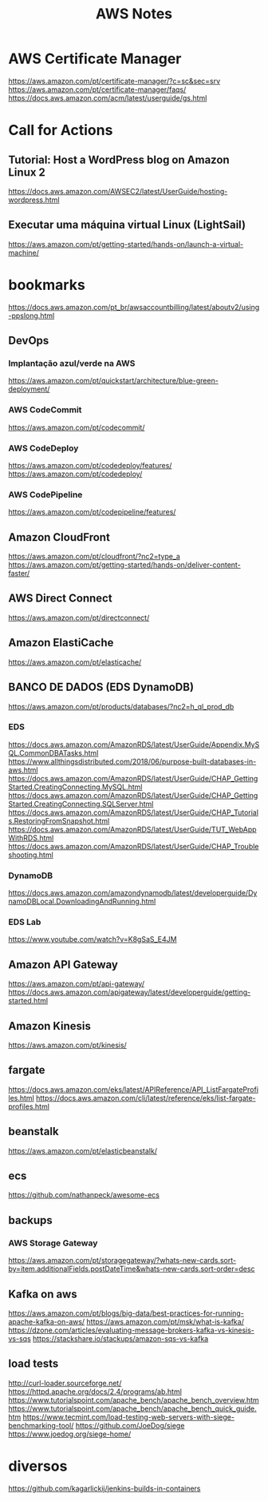 #+Title: AWS Notes
#+Subtitle:

* AWS Certificate Manager
  https://aws.amazon.com/pt/certificate-manager/?c=sc&sec=srv
  https://aws.amazon.com/pt/certificate-manager/faqs/
  https://docs.aws.amazon.com/acm/latest/userguide/gs.html
  
* Call for Actions
** Tutorial: Host a WordPress blog on Amazon Linux 2
   https://docs.aws.amazon.com/AWSEC2/latest/UserGuide/hosting-wordpress.html
** Executar uma máquina virtual Linux (LightSail)
   https://aws.amazon.com/pt/getting-started/hands-on/launch-a-virtual-machine/
   
* bookmarks

  https://docs.aws.amazon.com/pt_br/awsaccountbilling/latest/aboutv2/using-ppslong.html
  
** DevOps
*** Implantação azul/verde na AWS
    https://aws.amazon.com/pt/quickstart/architecture/blue-green-deployment/
*** AWS CodeCommit
    https://aws.amazon.com/pt/codecommit/
*** AWS CodeDeploy
    https://aws.amazon.com/pt/codedeploy/features/
    https://aws.amazon.com/pt/codedeploy/
*** AWS CodePipeline
    https://aws.amazon.com/pt/codepipeline/features/
    
** Amazon CloudFront
   https://aws.amazon.com/pt/cloudfront/?nc2=type_a
   https://aws.amazon.com/pt/getting-started/hands-on/deliver-content-faster/
   
** AWS Direct Connect
   https://aws.amazon.com/pt/directconnect/
  
** Amazon ElastiCache
   https://aws.amazon.com/pt/elasticache/
  
** BANCO DE DADOS (EDS DynamoDB)
   https://aws.amazon.com/pt/products/databases/?nc2=h_ql_prod_db
*** EDS   
    https://docs.aws.amazon.com/AmazonRDS/latest/UserGuide/Appendix.MySQL.CommonDBATasks.html
    https://www.allthingsdistributed.com/2018/06/purpose-built-databases-in-aws.html
    https://docs.aws.amazon.com/AmazonRDS/latest/UserGuide/CHAP_GettingStarted.CreatingConnecting.MySQL.html
    https://docs.aws.amazon.com/AmazonRDS/latest/UserGuide/CHAP_GettingStarted.CreatingConnecting.SQLServer.html
    https://docs.aws.amazon.com/AmazonRDS/latest/UserGuide/CHAP_Tutorials.RestoringFromSnapshot.html
    https://docs.aws.amazon.com/AmazonRDS/latest/UserGuide/TUT_WebAppWithRDS.html
    https://docs.aws.amazon.com/AmazonRDS/latest/UserGuide/CHAP_Troubleshooting.html
*** DynamoDB
    https://docs.aws.amazon.com/amazondynamodb/latest/developerguide/DynamoDBLocal.DownloadingAndRunning.html
   
*** EDS Lab
    https://www.youtube.com/watch?v=K8gSaS_E4JM
  
** Amazon API Gateway
   https://aws.amazon.com/pt/api-gateway/
   https://docs.aws.amazon.com/apigateway/latest/developerguide/getting-started.html
   
** Amazon Kinesis
   https://aws.amazon.com/pt/kinesis/
  
** fargate
  https://docs.aws.amazon.com/eks/latest/APIReference/API_ListFargateProfiles.html
  https://docs.aws.amazon.com/cli/latest/reference/eks/list-fargate-profiles.html
  

** beanstalk
   https://aws.amazon.com/pt/elasticbeanstalk/

** ecs
   https://github.com/nathanpeck/awesome-ecs

** backups
*** AWS Storage Gateway
    https://aws.amazon.com/pt/storagegateway/?whats-new-cards.sort-by=item.additionalFields.postDateTime&whats-new-cards.sort-order=desc


** Kafka on aws
   https://aws.amazon.com/pt/blogs/big-data/best-practices-for-running-apache-kafka-on-aws/
   https://aws.amazon.com/pt/msk/what-is-kafka/
   https://dzone.com/articles/evaluating-message-brokers-kafka-vs-kinesis-vs-sqs
   https://stackshare.io/stackups/amazon-sqs-vs-kafka
   
** load tests
   http://curl-loader.sourceforge.net/
   https://httpd.apache.org/docs/2.4/programs/ab.html
   https://www.tutorialspoint.com/apache_bench/apache_bench_overview.htm
   https://www.tutorialspoint.com/apache_bench/apache_bench_quick_guide.htm
   https://www.tecmint.com/load-testing-web-servers-with-siege-benchmarking-tool/
   https://github.com/JoeDog/siege
   https://www.joedog.org/siege-home/
   
* diversos
  https://github.com/kagarlickij/jenkins-builds-in-containers

